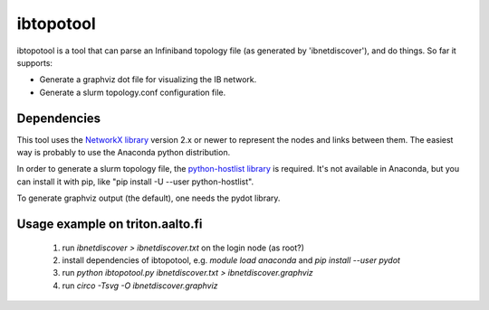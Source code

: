 ==========
ibtopotool
==========

ibtopotool is a tool that can parse an Infiniband topology file (as
generated by 'ibnetdiscover'), and do things. So far it supports:

- Generate a graphviz dot file for visualizing the IB network.

- Generate a slurm topology.conf configuration file.


Dependencies
============

This tool uses the `NetworkX library <https://networkx.github.io/>`_
version 2.x or newer to represent the nodes and links between
them. The easiest way is probably to use the Anaconda python
distribution.

In order to generate a slurm topology file, the `python-hostlist
library <https://pypi.python.org/pypi/python-hostlist>`_ is
required. It's not available in Anaconda, but you can install it with
pip, like "pip install -U --user python-hostlist".

To generate graphviz output (the default), one needs the pydot
library.


Usage example on triton.aalto.fi
================================

 1. run `ibnetdiscover > ibnetdiscover.txt` on the login node (as root?)
 2. install dependencies of ibtopotool, e.g. `module load anaconda` and `pip install --user pydot`
 3. run `python ibtopotool.py ibnetdiscover.txt > ibnetdiscover.graphviz`
 4. run `circo -Tsvg -O ibnetdiscover.graphviz`
